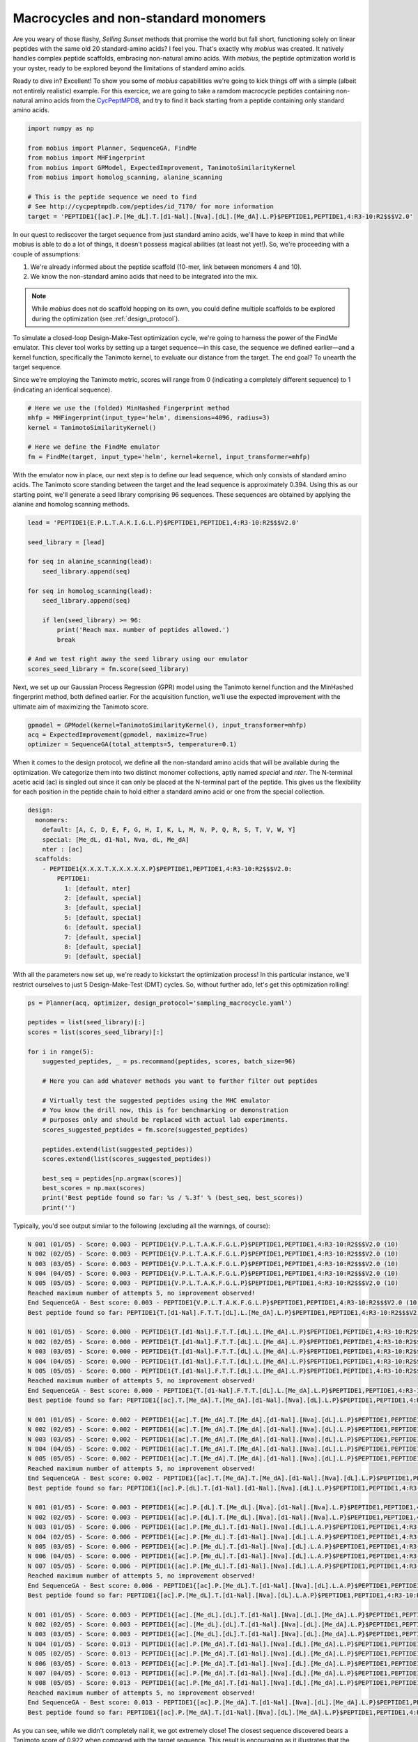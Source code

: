 .. _non_standard:

Macrocycles and non-standard monomers
=====================================

Are you weary of those flashy, `Selling Sunset` methods that promise the world 
but fall short, functioning solely on linear peptides with the same old 20 
standard-amino acids? I feel you. That's exactly why `mobius` was created.
It natively handles complex peptide scaffolds, embracing non-natural amino acids. 
With `mobius`, the peptide optimization world is your oyster, ready to be explored 
beyond the limitations of standard amino acids.

Ready to dive in? Excellent! To show you some of `mobius` capabilities we're 
going to kick things off with a simple (albeit not entirely realistic) example. 
For this exercice, we are going to take a ramdom macrocycle peptides containing 
non-natural amino acids from the `CycPeptMPDB <http://cycpeptmpdb.com/>`_, and 
try to find it back starting from a peptide containing only standard amino acids.

.. code-block:: python

    import numpy as np

    from mobius import Planner, SequenceGA, FindMe
    from mobius import MHFingerprint
    from mobius import GPModel, ExpectedImprovement, TanimotoSimilarityKernel
    from mobius import homolog_scanning, alanine_scanning

    # This is the peptide sequence we need to find
    # See http://cycpeptmpdb.com/peptides/id_7170/ for more information
    target = 'PEPTIDE1{[ac].P.[Me_dL].T.[d1-Nal].[Nva].[dL].[Me_dA].L.P}$PEPTIDE1,PEPTIDE1,4:R3-10:R2$$$V2.0'

In our quest to rediscover the target sequence from just standard amino acids, we'll 
have to keep in mind that while mobius is able to do a lot of things, it doesn't possess 
magical abilities (at least not yet!). So, we're proceeding with a couple of assumptions:

#. We're already informed about the peptide scaffold (10-mer, link between monomers 4 and 10).
#. We know the non-standard amino acids that need to be integrated into the mix.

.. note::

    While `mobius` does not do scaffold hopping on its own, you could define multiple 
    scaffolds to be explored during the optimization (see :ref:`design_protocol`).

To simulate a closed-loop Design-Make-Test optimization cycle, we're going to harness 
the power of the FindMe emulator. This clever tool works by setting up a target 
sequence—in this case, the sequence we defined earlier—and a kernel function, 
specifically the Tanimoto kernel, to evaluate our distance from the target. The end 
goal? To unearth the target sequence.

Since we're employing the Tanimoto metric, scores will range from 0 (indicating a 
completely different sequence) to 1 (indicating an identical sequence).

.. code-block:: python

    # Here we use the (folded) MinHashed Fingerprint method
    mhfp = MHFingerprint(input_type='helm', dimensions=4096, radius=3)
    kernel = TanimotoSimilarityKernel()

    # Here we define the FindMe emulator
    fm = FindMe(target, input_type='helm', kernel=kernel, input_transformer=mhfp)

With the emulator now in place, our next step is to define our lead sequence, which 
only consists of standard amino acids. The Tanimoto score standing between the target 
and the lead sequence is approximately 0.394. Using this as our starting point, 
we'll generate a seed library comprising 96 sequences. These sequences are obtained 
by applying the alanine and homolog scanning methods.

.. code-block:: python

    lead = 'PEPTIDE1{E.P.L.T.A.K.I.G.L.P}$PEPTIDE1,PEPTIDE1,4:R3-10:R2$$$V2.0'

    seed_library = [lead]

    for seq in alanine_scanning(lead):
        seed_library.append(seq)

    for seq in homolog_scanning(lead):
        seed_library.append(seq)

        if len(seed_library) >= 96:
            print('Reach max. number of peptides allowed.')
            break
    
    # And we test right away the seed library using our emulator
    scores_seed_library = fm.score(seed_library)

Next, we set up our Gaussian Process Regression (GPR) model using the Tanimoto kernel 
function and the MinHashed fingerprint method, both defined earlier. For the acquisition 
function, we'll use the expected improvement with the ultimate aim of maximizing 
the Tanimoto score.

.. code-block:: python

    gpmodel = GPModel(kernel=TanimotoSimilarityKernel(), input_transformer=mhfp)
    acq = ExpectedImprovement(gpmodel, maximize=True)
    optimizer = SequenceGA(total_attempts=5, temperature=0.1)

When it comes to the design protocol, we define all the non-standard amino acids that 
will be available during the optimization. We categorize them into two distinct monomer 
collections, aptly named `special` and `nter`. The N-terminal acetic acid (ac) is singled 
out since it can only be placed at the N-terminal part of the peptide. This gives us 
the flexibility for each position in the peptide chain to hold either a standard amino 
acid or one from the special collection. 

.. code-block:: yaml

    design:
      monomers: 
        default: [A, C, D, E, F, G, H, I, K, L, M, N, P, Q, R, S, T, V, W, Y]
        special: [Me_dL, d1-Nal, Nva, dL, Me_dA]
        nter : [ac]
      scaffolds:
        - PEPTIDE1{X.X.X.T.X.X.X.X.X.P}$PEPTIDE1,PEPTIDE1,4:R3-10:R2$$$V2.0:
            PEPTIDE1:
              1: [default, nter]
              2: [default, special]
              3: [default, special]
              5: [default, special]
              6: [default, special]
              7: [default, special]
              8: [default, special]
              9: [default, special]

With all the parameters now set up, we're ready to kickstart the optimization process! In 
this particular instance, we'll restrict ourselves to just 5 Design-Make-Test (DMT) cycles. 
So, without further ado, let's get this optimization rolling!

.. code-block:: python

    ps = Planner(acq, optimizer, design_protocol='sampling_macrocycle.yaml')

    peptides = list(seed_library)[:]
    scores = list(scores_seed_library)[:]

    for i in range(5):
        suggested_peptides, _ = ps.recommand(peptides, scores, batch_size=96)

        # Here you can add whatever methods you want to further filter out peptides

        # Virtually test the suggested peptides using the MHC emulator
        # You know the drill now, this is for benchmarking or demonstration
        # purposes only and should be replaced with actual lab experiments.
        scores_suggested_peptides = fm.score(suggested_peptides)

        peptides.extend(list(suggested_peptides))
        scores.extend(list(scores_suggested_peptides))

        best_seq = peptides[np.argmax(scores)]
        best_scores = np.max(scores)
        print('Best peptide found so far: %s / %.3f' % (best_seq, best_scores))
        print('')

Typically, you'd see output similar to the following (excluding all the warnings, of course):

.. code-block:: none

    N 001 (01/05) - Score: 0.003 - PEPTIDE1{V.P.L.T.A.K.F.G.L.P}$PEPTIDE1,PEPTIDE1,4:R3-10:R2$$$V2.0 (10)
    N 002 (02/05) - Score: 0.003 - PEPTIDE1{V.P.L.T.A.K.F.G.L.P}$PEPTIDE1,PEPTIDE1,4:R3-10:R2$$$V2.0 (10)
    N 003 (03/05) - Score: 0.003 - PEPTIDE1{V.P.L.T.A.K.F.G.L.P}$PEPTIDE1,PEPTIDE1,4:R3-10:R2$$$V2.0 (10)
    N 004 (04/05) - Score: 0.003 - PEPTIDE1{V.P.L.T.A.K.F.G.L.P}$PEPTIDE1,PEPTIDE1,4:R3-10:R2$$$V2.0 (10)
    N 005 (05/05) - Score: 0.003 - PEPTIDE1{V.P.L.T.A.K.F.G.L.P}$PEPTIDE1,PEPTIDE1,4:R3-10:R2$$$V2.0 (10)
    Reached maximum number of attempts 5, no improvement observed!
    End SequenceGA - Best score: 0.003 - PEPTIDE1{V.P.L.T.A.K.F.G.L.P}$PEPTIDE1,PEPTIDE1,4:R3-10:R2$$$V2.0 (10)
    Best peptide found so far: PEPTIDE1{T.[d1-Nal].F.T.T.[dL].L.[Me_dA].L.P}$PEPTIDE1,PEPTIDE1,4:R3-10:R2$$$V2.0 / 0.601

    N 001 (01/05) - Score: 0.000 - PEPTIDE1{T.[d1-Nal].F.T.T.[dL].L.[Me_dA].L.P}$PEPTIDE1,PEPTIDE1,4:R3-10:R2$$$V2.0 (10)    
    N 002 (02/05) - Score: 0.000 - PEPTIDE1{T.[d1-Nal].F.T.T.[dL].L.[Me_dA].L.P}$PEPTIDE1,PEPTIDE1,4:R3-10:R2$$$V2.0 (10)
    N 003 (03/05) - Score: 0.000 - PEPTIDE1{T.[d1-Nal].F.T.T.[dL].L.[Me_dA].L.P}$PEPTIDE1,PEPTIDE1,4:R3-10:R2$$$V2.0 (10)
    N 004 (04/05) - Score: 0.000 - PEPTIDE1{T.[d1-Nal].F.T.T.[dL].L.[Me_dA].L.P}$PEPTIDE1,PEPTIDE1,4:R3-10:R2$$$V2.0 (10)
    N 005 (05/05) - Score: 0.000 - PEPTIDE1{T.[d1-Nal].F.T.T.[dL].L.[Me_dA].L.P}$PEPTIDE1,PEPTIDE1,4:R3-10:R2$$$V2.0 (10)
    Reached maximum number of attempts 5, no improvement observed!
    End SequenceGA - Best score: 0.000 - PEPTIDE1{T.[d1-Nal].F.T.T.[dL].L.[Me_dA].L.P}$PEPTIDE1,PEPTIDE1,4:R3-10:R2$$$V2.0 (10)
    Best peptide found so far: PEPTIDE1{[ac].T.[Me_dA].T.[Me_dA].[d1-Nal].[Nva].[dL].L.P}$PEPTIDE1,PEPTIDE1,4:R3-10:R2$$$V2.0 / 0.707

    N 001 (01/05) - Score: 0.002 - PEPTIDE1{[ac].T.[Me_dA].T.[Me_dA].[d1-Nal].[Nva].[dL].L.P}$PEPTIDE1,PEPTIDE1,4:R3-10:R2$$$V2.0 (10)    
    N 002 (02/05) - Score: 0.002 - PEPTIDE1{[ac].T.[Me_dA].T.[Me_dA].[d1-Nal].[Nva].[dL].L.P}$PEPTIDE1,PEPTIDE1,4:R3-10:R2$$$V2.0 (10)
    N 003 (03/05) - Score: 0.002 - PEPTIDE1{[ac].T.[Me_dA].T.[Me_dA].[d1-Nal].[Nva].[dL].L.P}$PEPTIDE1,PEPTIDE1,4:R3-10:R2$$$V2.0 (10)
    N 004 (04/05) - Score: 0.002 - PEPTIDE1{[ac].T.[Me_dA].T.[Me_dA].[d1-Nal].[Nva].[dL].L.P}$PEPTIDE1,PEPTIDE1,4:R3-10:R2$$$V2.0 (10)
    N 005 (05/05) - Score: 0.002 - PEPTIDE1{[ac].T.[Me_dA].T.[Me_dA].[d1-Nal].[Nva].[dL].L.P}$PEPTIDE1,PEPTIDE1,4:R3-10:R2$$$V2.0 (10)
    Reached maximum number of attempts 5, no improvement observed!
    End SequenceGA - Best score: 0.002 - PEPTIDE1{[ac].T.[Me_dA].T.[Me_dA].[d1-Nal].[Nva].[dL].L.P}$PEPTIDE1,PEPTIDE1,4:R3-10:R2$$$V2.0 (10)
    Best peptide found so far: PEPTIDE1{[ac].P.[dL].T.[d1-Nal].[d1-Nal].[Nva].[dL].L.P}$PEPTIDE1,PEPTIDE1,4:R3-10:R2$$$V2.0 / 0.758

    N 001 (01/05) - Score: 0.003 - PEPTIDE1{[ac].P.[dL].T.[Me_dL].[Nva].[d1-Nal].[Nva].L.P}$PEPTIDE1,PEPTIDE1,4:R3-10:R2$$$V2.0 (10)
    N 002 (02/05) - Score: 0.003 - PEPTIDE1{[ac].P.[dL].T.[Me_dL].[Nva].[d1-Nal].[Nva].L.P}$PEPTIDE1,PEPTIDE1,4:R3-10:R2$$$V2.0 (10)
    N 003 (01/05) - Score: 0.006 - PEPTIDE1{[ac].P.[Me_dL].T.[d1-Nal].[Nva].[dL].L.A.P}$PEPTIDE1,PEPTIDE1,4:R3-10:R2$$$V2.0 (10)
    N 004 (02/05) - Score: 0.006 - PEPTIDE1{[ac].P.[Me_dL].T.[d1-Nal].[Nva].[dL].L.A.P}$PEPTIDE1,PEPTIDE1,4:R3-10:R2$$$V2.0 (10)
    N 005 (03/05) - Score: 0.006 - PEPTIDE1{[ac].P.[Me_dL].T.[d1-Nal].[Nva].[dL].L.A.P}$PEPTIDE1,PEPTIDE1,4:R3-10:R2$$$V2.0 (10)
    N 006 (04/05) - Score: 0.006 - PEPTIDE1{[ac].P.[Me_dL].T.[d1-Nal].[Nva].[dL].L.A.P}$PEPTIDE1,PEPTIDE1,4:R3-10:R2$$$V2.0 (10)
    N 007 (05/05) - Score: 0.006 - PEPTIDE1{[ac].P.[Me_dL].T.[d1-Nal].[Nva].[dL].L.A.P}$PEPTIDE1,PEPTIDE1,4:R3-10:R2$$$V2.0 (10)
    Reached maximum number of attempts 5, no improvement observed!
    End SequenceGA - Best score: 0.006 - PEPTIDE1{[ac].P.[Me_dL].T.[d1-Nal].[Nva].[dL].L.A.P}$PEPTIDE1,PEPTIDE1,4:R3-10:R2$$$V2.0 (10)
    Best peptide found so far: PEPTIDE1{[ac].P.[Me_dL].T.[d1-Nal].[Nva].[dL].L.A.P}$PEPTIDE1,PEPTIDE1,4:R3-10:R2$$$V2.0 / 0.835

    N 001 (01/05) - Score: 0.003 - PEPTIDE1{[ac].[Me_dL].[dL].T.[d1-Nal].[Nva].[dL].[Me_dA].L.P}$PEPTIDE1,PEPTIDE1,4:R3-10:R2$$$V2.0 (10)
    N 002 (02/05) - Score: 0.003 - PEPTIDE1{[ac].[Me_dL].[dL].T.[d1-Nal].[Nva].[dL].[Me_dA].L.P}$PEPTIDE1,PEPTIDE1,4:R3-10:R2$$$V2.0 (10)
    N 003 (03/05) - Score: 0.003 - PEPTIDE1{[ac].[Me_dL].[dL].T.[d1-Nal].[Nva].[dL].[Me_dA].L.P}$PEPTIDE1,PEPTIDE1,4:R3-10:R2$$$V2.0 (10)
    N 004 (01/05) - Score: 0.013 - PEPTIDE1{[ac].P.[Me_dA].T.[d1-Nal].[Nva].[dL].[Me_dA].L.P}$PEPTIDE1,PEPTIDE1,4:R3-10:R2$$$V2.0 (10)
    N 005 (02/05) - Score: 0.013 - PEPTIDE1{[ac].P.[Me_dA].T.[d1-Nal].[Nva].[dL].[Me_dA].L.P}$PEPTIDE1,PEPTIDE1,4:R3-10:R2$$$V2.0 (10)
    N 006 (03/05) - Score: 0.013 - PEPTIDE1{[ac].P.[Me_dA].T.[d1-Nal].[Nva].[dL].[Me_dA].L.P}$PEPTIDE1,PEPTIDE1,4:R3-10:R2$$$V2.0 (10)
    N 007 (04/05) - Score: 0.013 - PEPTIDE1{[ac].P.[Me_dA].T.[d1-Nal].[Nva].[dL].[Me_dA].L.P}$PEPTIDE1,PEPTIDE1,4:R3-10:R2$$$V2.0 (10)
    N 008 (05/05) - Score: 0.013 - PEPTIDE1{[ac].P.[Me_dA].T.[d1-Nal].[Nva].[dL].[Me_dA].L.P}$PEPTIDE1,PEPTIDE1,4:R3-10:R2$$$V2.0 (10)
    Reached maximum number of attempts 5, no improvement observed!
    End SequenceGA - Best score: 0.013 - PEPTIDE1{[ac].P.[Me_dA].T.[d1-Nal].[Nva].[dL].[Me_dA].L.P}$PEPTIDE1,PEPTIDE1,4:R3-10:R2$$$V2.0 (10)
    Best peptide found so far: PEPTIDE1{[ac].P.[Me_dA].T.[d1-Nal].[Nva].[dL].[Me_dA].L.P}$PEPTIDE1,PEPTIDE1,4:R3-10:R2$$$V2.0 / 0.922


As you can see, while we didn't completely nail it, we got extremely close! The closest 
sequence discovered bears a Tanimoto score of 0.922 when compared with the target sequence.
This result is encouraging as it illustrates that the method is effective. However, 
it also highlights that there's still room for significant improvements. Let's consider 
this a successful starting point and a call to further optimize our approach!

.. warning::

    Before we wrap up, it's important to note that this experiment is a simplified scenario 
    and it might differ from real-world applications. In actual experiments, your results may 
    contain uncertainties, and more challenging still, you might not obtain a clear outcome for 
    every peptide tested. However, don't let this discourage you! These challenges make the 
    field of peptide optimization a dynamic and fascinating area to explore. 
